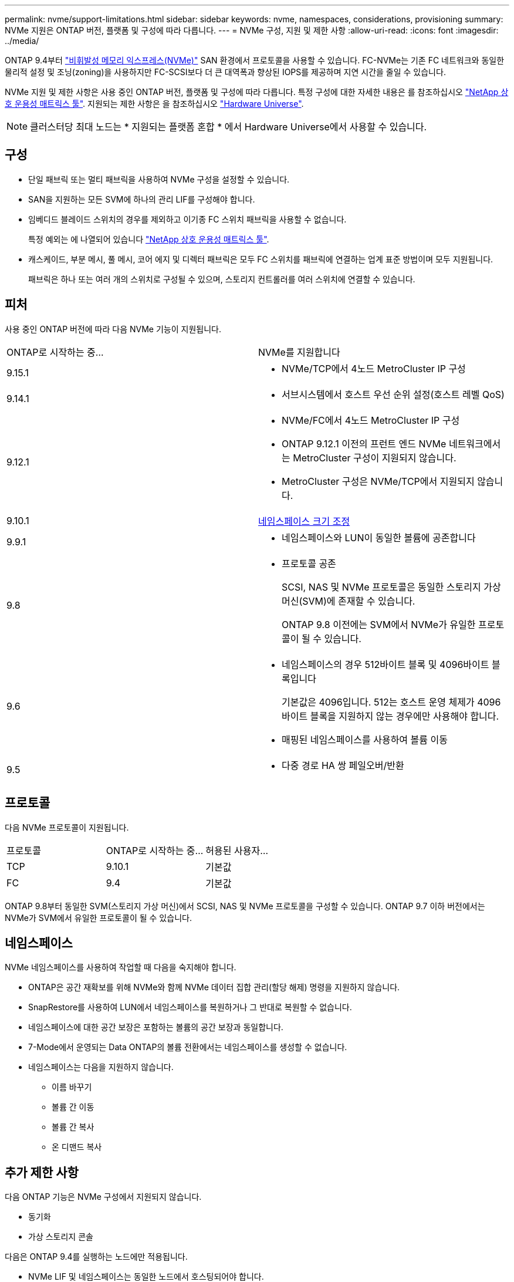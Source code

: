 ---
permalink: nvme/support-limitations.html 
sidebar: sidebar 
keywords: nvme, namespaces, considerations, provisioning 
summary: NVMe 지원은 ONTAP 버전, 플랫폼 및 구성에 따라 다릅니다. 
---
= NVMe 구성, 지원 및 제한 사항
:allow-uri-read: 
:icons: font
:imagesdir: ../media/


[role="lead"]
ONTAP 9.4부터 link:../san-admin/manage-nvme-concept.html["비휘발성 메모리 익스프레스(NVMe)"] SAN 환경에서 프로토콜을 사용할 수 있습니다. FC-NVMe는 기존 FC 네트워크와 동일한 물리적 설정 및 조닝(zoning)을 사용하지만 FC-SCSI보다 더 큰 대역폭과 향상된 IOPS를 제공하며 지연 시간을 줄일 수 있습니다.

NVMe 지원 및 제한 사항은 사용 중인 ONTAP 버전, 플랫폼 및 구성에 따라 다릅니다. 특정 구성에 대한 자세한 내용은 를 참조하십시오 link:https://imt.netapp.com/matrix/["NetApp 상호 운용성 매트릭스 툴"^]. 지원되는 제한 사항은 을 참조하십시오 link:https://hwu.netapp.com/["Hardware Universe"^].


NOTE: 클러스터당 최대 노드는 * 지원되는 플랫폼 혼합 * 에서 Hardware Universe에서 사용할 수 있습니다.



== 구성

* 단일 패브릭 또는 멀티 패브릭을 사용하여 NVMe 구성을 설정할 수 있습니다.
* SAN을 지원하는 모든 SVM에 하나의 관리 LIF를 구성해야 합니다.
* 임베디드 블레이드 스위치의 경우를 제외하고 이기종 FC 스위치 패브릭을 사용할 수 없습니다.
+
특정 예외는 에 나열되어 있습니다 link:https://mysupport.netapp.com/matrix["NetApp 상호 운용성 매트릭스 툴"^].

* 캐스케이드, 부분 메시, 풀 메시, 코어 에지 및 디렉터 패브릭은 모두 FC 스위치를 패브릭에 연결하는 업계 표준 방법이며 모두 지원됩니다.
+
패브릭은 하나 또는 여러 개의 스위치로 구성될 수 있으며, 스토리지 컨트롤러를 여러 스위치에 연결할 수 있습니다.





== 피처

사용 중인 ONTAP 버전에 따라 다음 NVMe 기능이 지원됩니다.

[cols="2*"]
|===


| ONTAP로 시작하는 중... | NVMe를 지원합니다 


| 9.15.1  a| 
* NVMe/TCP에서 4노드 MetroCluster IP 구성




| 9.14.1  a| 
* 서브시스템에서 호스트 우선 순위 설정(호스트 레벨 QoS)




| 9.12.1  a| 
* NVMe/FC에서 4노드 MetroCluster IP 구성
* ONTAP 9.12.1 이전의 프런트 엔드 NVMe 네트워크에서는 MetroCluster 구성이 지원되지 않습니다.
* MetroCluster 구성은 NVMe/TCP에서 지원되지 않습니다.




| 9.10.1 | xref:../nvme/resize-namespace-task.html[네임스페이스 크기 조정] 


| 9.9.1  a| 
* 네임스페이스와 LUN이 동일한 볼륨에 공존합니다




| 9.8  a| 
* 프로토콜 공존
+
SCSI, NAS 및 NVMe 프로토콜은 동일한 스토리지 가상 머신(SVM)에 존재할 수 있습니다.

+
ONTAP 9.8 이전에는 SVM에서 NVMe가 유일한 프로토콜이 될 수 있습니다.





| 9.6  a| 
* 네임스페이스의 경우 512바이트 블록 및 4096바이트 블록입니다
+
기본값은 4096입니다. 512는 호스트 운영 체제가 4096바이트 블록을 지원하지 않는 경우에만 사용해야 합니다.

* 매핑된 네임스페이스를 사용하여 볼륨 이동




| 9.5  a| 
* 다중 경로 HA 쌍 페일오버/반환


|===


== 프로토콜

다음 NVMe 프로토콜이 지원됩니다.

[cols="3*"]
|===


| 프로토콜 | ONTAP로 시작하는 중... | 허용된 사용자... 


| TCP | 9.10.1 | 기본값 


| FC | 9.4 | 기본값 
|===
ONTAP 9.8부터 동일한 SVM(스토리지 가상 머신)에서 SCSI, NAS 및 NVMe 프로토콜을 구성할 수 있습니다.
ONTAP 9.7 이하 버전에서는 NVMe가 SVM에서 유일한 프로토콜이 될 수 있습니다.



== 네임스페이스

NVMe 네임스페이스를 사용하여 작업할 때 다음을 숙지해야 합니다.

* ONTAP은 공간 재확보를 위해 NVMe와 함께 NVMe 데이터 집합 관리(할당 해제) 명령을 지원하지 않습니다.
* SnapRestore를 사용하여 LUN에서 네임스페이스를 복원하거나 그 반대로 복원할 수 없습니다.
* 네임스페이스에 대한 공간 보장은 포함하는 볼륨의 공간 보장과 동일합니다.
* 7-Mode에서 운영되는 Data ONTAP의 볼륨 전환에서는 네임스페이스를 생성할 수 없습니다.
* 네임스페이스는 다음을 지원하지 않습니다.
+
** 이름 바꾸기
** 볼륨 간 이동
** 볼륨 간 복사
** 온 디맨드 복사






== 추가 제한 사항

.다음 ONTAP 기능은 NVMe 구성에서 지원되지 않습니다.
* 동기화
* 가상 스토리지 콘솔


.다음은 ONTAP 9.4를 실행하는 노드에만 적용됩니다.
* NVMe LIF 및 네임스페이스는 동일한 노드에서 호스팅되어야 합니다.
* NVMe LIF가 생성되기 전에 NVMe 서비스를 생성해야 합니다.


.관련 정보
link:https://www.netapp.com/pdf.html?item=/media/10680-tr4080.pdf["최신 SAN의 모범 사례"]
